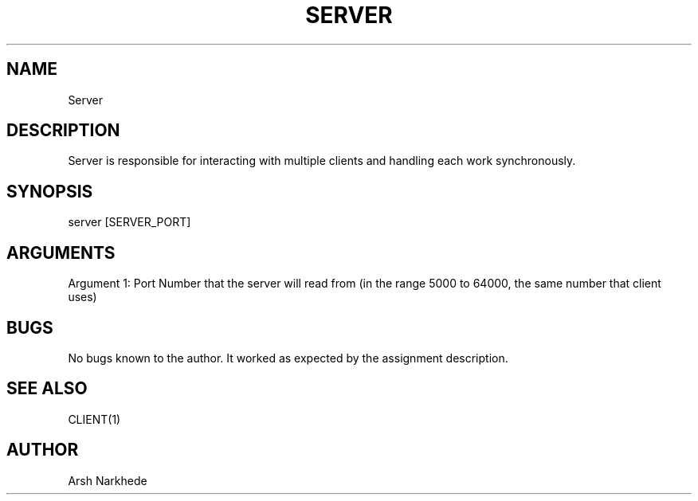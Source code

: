 .TH SERVER 1 "10 November 2022" "Server Man Page"
.SH NAME
Server
.SH DESCRIPTION
Server is responsible for interacting with multiple clients and handling each work synchronously.
.SH SYNOPSIS
server [SERVER_PORT]
.SH ARGUMENTS
Argument 1: Port Number that the server will read from (in the range 5000 to 64000, the same number that client uses)
.SH BUGS
No bugs known to the author. It worked as expected by the assignment description.
.SH SEE ALSO
CLIENT(1)
.SH AUTHOR
Arsh Narkhede
